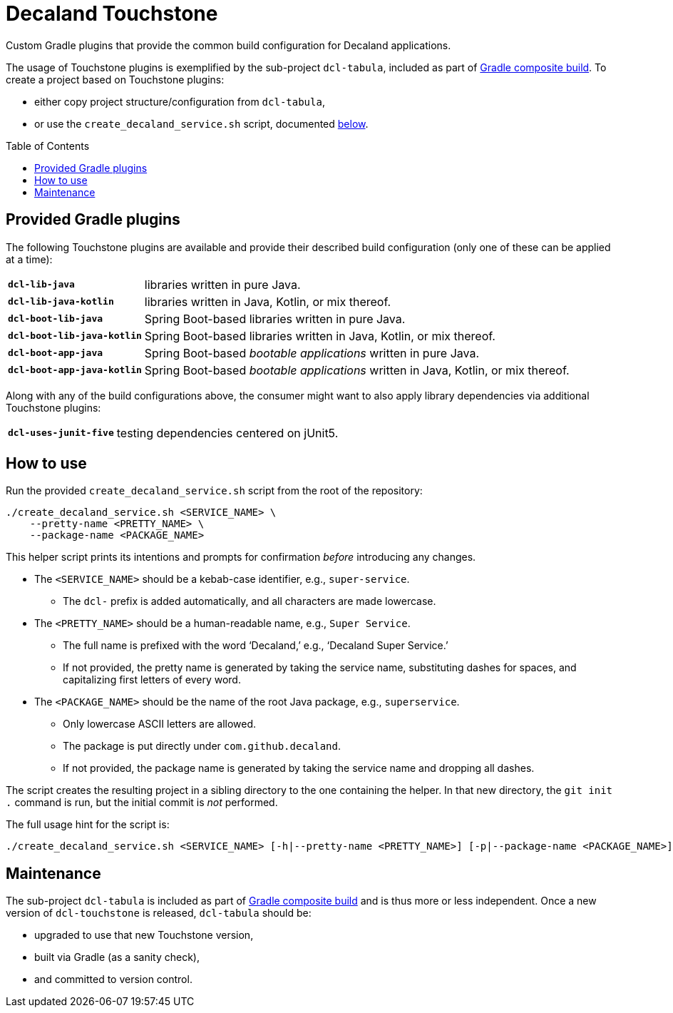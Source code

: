 = Decaland Touchstone
:url-gradle-composite: https://docs.gradle.org/current/userguide/composite_builds.html
:toc: preamble

Custom Gradle plugins that provide the common build configuration for Decaland applications.

The usage of Touchstone plugins is exemplified by the sub-project `dcl-tabula`, included as part of {url-gradle-composite}[Gradle composite build].
To create a project based on Touchstone plugins:

* either copy project structure/configuration from `dcl-tabula`,
* or use the `create_decaland_service.sh` script, documented <<create-service,below>>.

== Provided Gradle plugins

The following Touchstone plugins are available and provide their described build configuration (only one of these can be applied at a time):

[horizontal]
`*dcl-lib-java*`::
libraries written in pure Java.
`*dcl-lib-java-kotlin*`::
libraries written in Java, Kotlin, or mix thereof.
`*dcl-boot-lib-java*`::
Spring Boot-based libraries written in pure Java.
`*dcl-boot-lib-java-kotlin*`::
Spring Boot-based libraries written in Java, Kotlin, or mix thereof.
`*dcl-boot-app-java*`::
Spring Boot-based _bootable applications_ written in pure Java.
`*dcl-boot-app-java-kotlin*`::
Spring Boot-based _bootable applications_ written in Java, Kotlin, or mix thereof.

Along with any of the build configurations above, the consumer might want to also apply library dependencies via additional Touchstone plugins:

[horizontal]
`*dcl-uses-junit-five*`::
testing dependencies centered on jUnit5.

== [[create-service]] How to use

Run the provided `create_decaland_service.sh` script from the root of the  repository:

[source,bash]
----
./create_decaland_service.sh <SERVICE_NAME> \
    --pretty-name <PRETTY_NAME> \
    --package-name <PACKAGE_NAME>
----

This helper script prints its intentions and prompts for confirmation _before_ introducing any changes.

* The `<SERVICE_NAME>` should be a kebab-case identifier, e.g., `super-service`.
** The `dcl-` prefix is added automatically, and all characters are made lowercase.
* The `<PRETTY_NAME>` should be a human-readable name, e.g., `Super Service`.
** The full name is prefixed with the word ‘Decaland,’ e.g., ‘Decaland Super Service.’
** If not provided, the pretty name is generated by taking the service name, substituting dashes for spaces, and capitalizing first letters of every word.
* The `<PACKAGE_NAME>` should be the name of the root Java package, e.g., `superservice`.
** Only lowercase ASCII letters are allowed.
** The package is put directly under `com.github.decaland`.
** If not provided, the package name is generated by taking the service name and dropping all dashes.

The script creates the resulting project in a sibling directory to the one containing the helper.
In that new directory, the `git init .` command is run, but the initial commit is _not_ performed.

The full usage hint for the script is:

[source]
----
./create_decaland_service.sh <SERVICE_NAME> [-h|--pretty-name <PRETTY_NAME>] [-p|--package-name <PACKAGE_NAME>]
----

== Maintenance

The sub-project `dcl-tabula` is included as part of {url-gradle-composite}[Gradle composite build] and is thus more or less independent.
Once a new version of `dcl-touchstone` is released, `dcl-tabula` should be:

* upgraded to use that new Touchstone version,
* built via Gradle (as a sanity check),
* and committed to version control.

